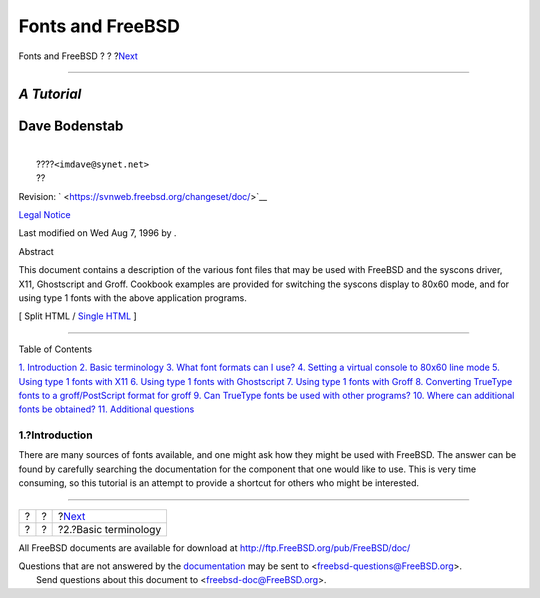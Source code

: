 =================
Fonts and FreeBSD
=================

.. raw:: html

   <div class="navheader">

Fonts and FreeBSD
?
?
?\ `Next <terminology.html>`__

--------------

.. raw:: html

   </div>

.. raw:: html

   <div class="article" lang="en" lang="en">

.. raw:: html

   <div class="titlepage" xmlns="">

.. raw:: html

   <div>

.. raw:: html

   <div>

.. raw:: html

   </div>

.. raw:: html

   <div>

*A Tutorial*
~~~~~~~~~~~~

.. raw:: html

   </div>

.. raw:: html

   <div>

.. raw:: html

   <div class="authorgroup" xmlns="http://www.w3.org/1999/xhtml">

.. raw:: html

   <div class="author">

Dave Bodenstab
~~~~~~~~~~~~~~

.. raw:: html

   <div class="affiliation">

.. raw:: html

   <div class="address">

| 
|  ????\ ``<imdave@synet.net>``
|  ??

.. raw:: html

   </div>

.. raw:: html

   </div>

.. raw:: html

   </div>

.. raw:: html

   </div>

.. raw:: html

   </div>

.. raw:: html

   <div>

Revision: ` <https://svnweb.freebsd.org/changeset/doc/>`__

.. raw:: html

   </div>

.. raw:: html

   <div>

`Legal Notice <trademarks.html>`__

.. raw:: html

   </div>

.. raw:: html

   <div>

Last modified on Wed Aug 7, 1996 by .

.. raw:: html

   </div>

.. raw:: html

   <div>

.. raw:: html

   <div class="abstract" xmlns="http://www.w3.org/1999/xhtml">

.. raw:: html

   <div class="abstract-title">

Abstract

.. raw:: html

   </div>

This document contains a description of the various font files that may
be used with FreeBSD and the syscons driver, X11, Ghostscript and Groff.
Cookbook examples are provided for switching the syscons display to
80x60 mode, and for using type 1 fonts with the above application
programs.

.. raw:: html

   </div>

.. raw:: html

   </div>

.. raw:: html

   </div>

.. raw:: html

   <div class="docformatnavi">

[ Split HTML / `Single HTML <article.html>`__ ]

.. raw:: html

   </div>

--------------

.. raw:: html

   </div>

.. raw:: html

   <div class="toc">

.. raw:: html

   <div class="toc-title">

Table of Contents

.. raw:: html

   </div>

`1. Introduction <index.html#intro>`__
`2. Basic terminology <terminology.html>`__
`3. What font formats can I use? <font-formats.html>`__
`4. Setting a virtual console to 80x60 line
mode <virtual-console.html>`__
`5. Using type 1 fonts with X11 <type1-fonts-x11.html>`__
`6. Using type 1 fonts with
Ghostscript <type1-fonts-ghostscript.html>`__
`7. Using type 1 fonts with Groff <type1-fonts-groff.html>`__
`8. Converting TrueType fonts to a groff/PostScript format for
groff <convert-truetype.html>`__
`9. Can TrueType fonts be used with other
programs? <truetype-for-other-programs.html>`__
`10. Where can additional fonts be
obtained? <obtaining-additional-fonts.html>`__
`11. Additional questions <additional-questions.html>`__

.. raw:: html

   </div>

.. raw:: html

   <div class="sect1">

.. raw:: html

   <div class="titlepage" xmlns="">

.. raw:: html

   <div>

.. raw:: html

   <div>

1.?Introduction
---------------

.. raw:: html

   </div>

.. raw:: html

   </div>

.. raw:: html

   </div>

There are many sources of fonts available, and one might ask how they
might be used with FreeBSD. The answer can be found by carefully
searching the documentation for the component that one would like to
use. This is very time consuming, so this tutorial is an attempt to
provide a shortcut for others who might be interested.

.. raw:: html

   </div>

.. raw:: html

   </div>

.. raw:: html

   <div class="navfooter">

--------------

+-----+-----+----------------------------------+
| ?   | ?   | ?\ `Next <terminology.html>`__   |
+-----+-----+----------------------------------+
| ?   | ?   | ?2.?Basic terminology            |
+-----+-----+----------------------------------+

.. raw:: html

   </div>

All FreeBSD documents are available for download at
http://ftp.FreeBSD.org/pub/FreeBSD/doc/

| Questions that are not answered by the
  `documentation <http://www.FreeBSD.org/docs.html>`__ may be sent to
  <freebsd-questions@FreeBSD.org\ >.
|  Send questions about this document to <freebsd-doc@FreeBSD.org\ >.
